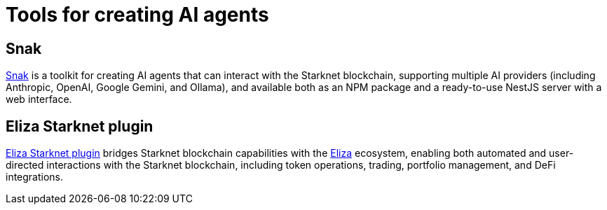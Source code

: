 = Tools for creating AI agents

== Snak
https://www.starkagent.ai/[Snak^] is a toolkit for creating AI agents that can interact with the Starknet blockchain, supporting multiple AI providers (including Anthropic, OpenAI, Google Gemini, and Ollama), and available both as an NPM package and a ready-to-use NestJS server with a web interface.

== Eliza Starknet plugin
https://www.npmjs.com/package/@elizaos/plugin-starknet[Eliza Starknet plugin^] bridges Starknet blockchain capabilities with the https://github.com/elizaOS/eliza/tree/main[Eliza^] ecosystem, enabling both automated and user-directed interactions with the Starknet blockchain, including token operations, trading, portfolio management, and DeFi integrations. 
